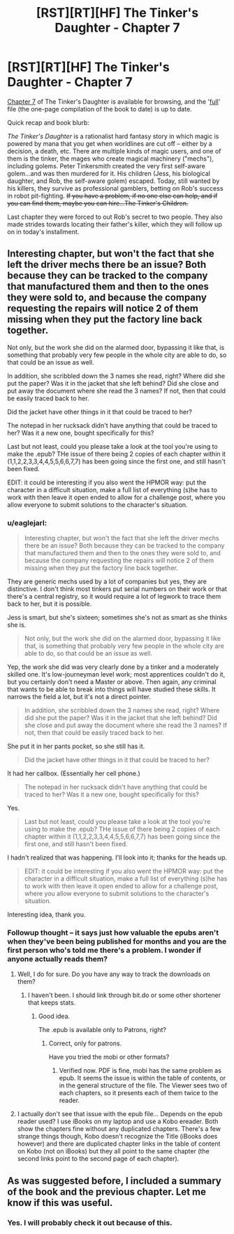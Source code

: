 #+TITLE: [RST][RT][HF] The Tinker's Daughter - Chapter 7

* [RST][RT][HF] The Tinker's Daughter - Chapter 7
:PROPERTIES:
:Author: eaglejarl
:Score: 12
:DateUnix: 1462574801.0
:DateShort: 2016-May-07
:END:
[[https://dl.dropboxusercontent.com/u/3294457/give_aways/mage_world/chapter_007.html][Chapter 7]] of The Tinker's Daughter is available for browsing, and the '[[https://dl.dropboxusercontent.com/u/3294457/give_aways/mage_world/full.html][full]]' file (the one-page compilation of the book to date) is up to date.

Quick recap and book blurb:

/The Tinker's Daughter/ is a rationalist hard fantasy story in which magic is powered by mana that you get when worldlines are cut off -- either by a decision, a death, etc. There are multiple kinds of magic users, and one of them is the tinker, the mages who create magical machinery ("mechs"), including golems. Peter Tinkersmith created the very first self-aware golem...and was then murdered for it. His children (Jess, his biological daughter, and Rob, the self-aware golem) escaped. Today, still wanted by his killers, they survive as professional gamblers, betting on Rob's success in robot pit-fighting. +If you have a problem, if no one else can help, and if you can find them, maybe you can hire...The Tinker's Children.+

Last chapter they were forced to out Rob's secret to two people. They also made strides towards locating their father's killer, which they will follow up on in today's installment.


** Interesting chapter, but won't the fact that she left the driver mechs there be an issue? Both because they can be tracked to the company that manufactured them and then to the ones they were sold to, and because the company requesting the repairs will notice 2 of them missing when they put the factory line back together.

Not only, but the work she did on the alarmed door, bypassing it like that, is something that probably very few people in the whole city are able to do, so that could be an issue as well.

In addition, she scribbled down the 3 names she read, right? Where did she put the paper? Was it in the jacket that she left behind? Did she close and put away the document where she read the 3 names? If not, then that could be easily traced back to her.

Did the jacket have other things in it that could be traced to her?

The notepad in her rucksack didn't have anything that could be traced to her? Was it a new one, bought specifically for this?

Last but not least, could you please take a look at the tool you're using to make the .epub? THe issue of there being 2 copies of each chapter within it (1,1,2,2,3,3,4,4,5,5,6,6,7,7) has been going since the first one, and still hasn't been fixed.

EDIT: it could be interesting if you also went the HPMOR way: put the character in a difficult situation, make a full list of everything (s)he has to work with then leave it open ended to allow for a challenge post, where you allow everyone to submit solutions to the character's situation.
:PROPERTIES:
:Author: elevul
:Score: 4
:DateUnix: 1462613444.0
:DateShort: 2016-May-07
:END:

*** u/eaglejarl:
#+begin_quote
  Interesting chapter, but won't the fact that she left the driver mechs there be an issue? Both because they can be tracked to the company that manufactured them and then to the ones they were sold to, and because the company requesting the repairs will notice 2 of them missing when they put the factory line back together.
#+end_quote

They are generic mechs used by a lot of companies but yes, they are distinctive. I don't think most tinkers put serial numbers on their work or that there's a central registry, so it would require a lot of legwork to trace them back to her, but it is possible.

Jess is smart, but she's sixteen; sometimes she's not as smart as she thinks she is.

#+begin_quote
  Not only, but the work she did on the alarmed door, bypassing it like that, is something that probably very few people in the whole city are able to do, so that could be an issue as well.
#+end_quote

Yep, the work she did was very clearly done by a tinker and a moderately skilled one. It's low-journeyman level work; most apprentices couldn't do it, but you certainly don't need a Master or above. Then again, any criminal that wants to be able to break into things will have studied these skills. It narrows the field a lot, but it's not a direct pointer.

#+begin_quote
  In addition, she scribbled down the 3 names she read, right? Where did she put the paper? Was it in the jacket that she left behind? Did she close and put away the document where she read the 3 names? If not, then that could be easily traced back to her.
#+end_quote

She put it in her pants pocket, so she still has it.

#+begin_quote
  Did the jacket have other things in it that could be traced to her?
#+end_quote

It had her callbox. (Essentially her cell phone.)

#+begin_quote
  The notepad in her rucksack didn't have anything that could be traced to her? Was it a new one, bought specifically for this?
#+end_quote

Yes.

#+begin_quote
  Last but not least, could you please take a look at the tool you're using to make the .epub? THe issue of there being 2 copies of each chapter within it (1,1,2,2,3,3,4,4,5,5,6,6,7,7) has been going since the first one, and still hasn't been fixed.
#+end_quote

I hadn't realized that was happening. I'll look into it; thanks for the heads up.

#+begin_quote
  EDIT: it could be interesting if you also went the HPMOR way: put the character in a difficult situation, make a full list of everything (s)he has to work with then leave it open ended to allow for a challenge post, where you allow everyone to submit solutions to the character's situation.
#+end_quote

Interesting idea, thank you.
:PROPERTIES:
:Author: eaglejarl
:Score: 1
:DateUnix: 1462641465.0
:DateShort: 2016-May-07
:END:


*** Followup thought -- it says just how valuable the epubs aren't when they've been being published for months and you are the first person who's told me there's a problem. I wonder if anyone actually reads them?
:PROPERTIES:
:Author: eaglejarl
:Score: 1
:DateUnix: 1462656673.0
:DateShort: 2016-May-08
:END:

**** Well, I do for sure. Do you have any way to track the downloads on them?
:PROPERTIES:
:Author: elevul
:Score: 1
:DateUnix: 1462656806.0
:DateShort: 2016-May-08
:END:

***** I haven't been. I should link through bit.do or some other shortener that keeps stats.
:PROPERTIES:
:Author: eaglejarl
:Score: 2
:DateUnix: 1462657375.0
:DateShort: 2016-May-08
:END:

****** Good idea.

The .epub is available only to Patrons, right?
:PROPERTIES:
:Author: elevul
:Score: 1
:DateUnix: 1462662127.0
:DateShort: 2016-May-08
:END:

******* Correct, only for patrons.

Have you tried the mobi or other formats?
:PROPERTIES:
:Author: eaglejarl
:Score: 1
:DateUnix: 1462672051.0
:DateShort: 2016-May-08
:END:

******** Verified now. PDF is fine, mobi has the same problem as epub. It seems the issue is within the table of contents, or in the general structure of the file. The Viewer sees two of each chapters, so it presents each of them twice to the reader.
:PROPERTIES:
:Author: elevul
:Score: 1
:DateUnix: 1462702273.0
:DateShort: 2016-May-08
:END:


**** I actually don't see that issue with the epub file... Depends on the epub reader used? I use iBooks on my laptop and use a Kobo ereader. Both show the chapters fine without any duplicated chapters. There's a few strange things though, Kobo doesn't recognize the Title (iBooks does however) and there are duplicated chapter links in the table of content on Kobo (not on iBooks) but they all point to the same chapter (the second links point to the second page of each chapter).
:PROPERTIES:
:Author: gommm
:Score: 1
:DateUnix: 1462748876.0
:DateShort: 2016-May-09
:END:


** As was suggested before, I included a summary of the book and the previous chapter. Let me know if this was useful.
:PROPERTIES:
:Author: eaglejarl
:Score: 5
:DateUnix: 1462583419.0
:DateShort: 2016-May-07
:END:

*** Yes. I will probably check it out because of this.
:PROPERTIES:
:Score: 1
:DateUnix: 1462804430.0
:DateShort: 2016-May-09
:END:
